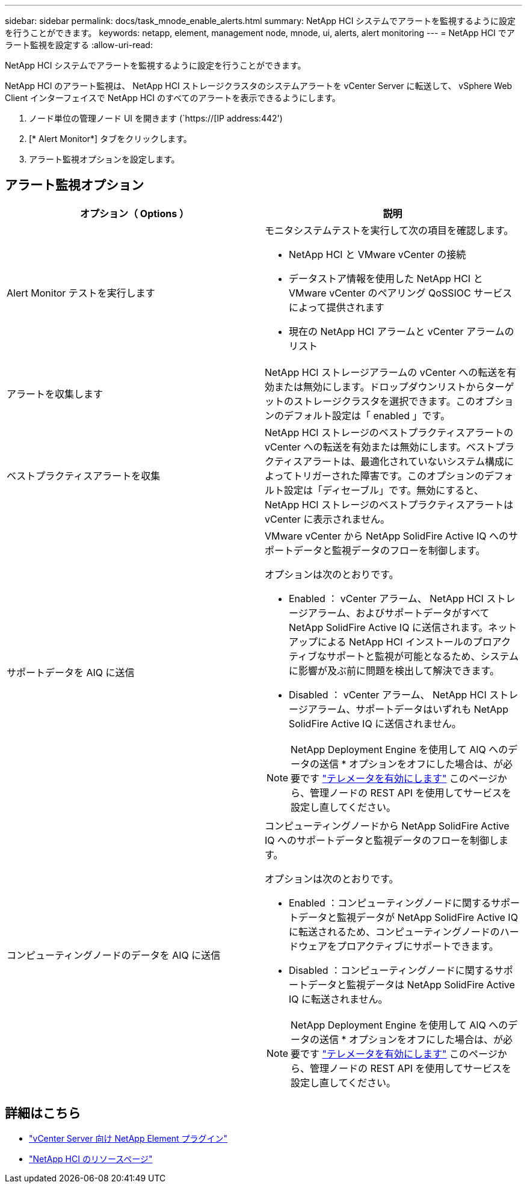 ---
sidebar: sidebar 
permalink: docs/task_mnode_enable_alerts.html 
summary: NetApp HCI システムでアラートを監視するように設定を行うことができます。 
keywords: netapp, element, management node, mnode, ui, alerts, alert monitoring 
---
= NetApp HCI でアラート監視を設定する
:allow-uri-read: 


[role="lead"]
NetApp HCI システムでアラートを監視するように設定を行うことができます。

NetApp HCI のアラート監視は、 NetApp HCI ストレージクラスタのシステムアラートを vCenter Server に転送して、 vSphere Web Client インターフェイスで NetApp HCI のすべてのアラートを表示できるようにします。

. ノード単位の管理ノード UI を開きます (`https://[IP address:442')
. [* Alert Monitor*] タブをクリックします。
. アラート監視オプションを設定します。




== アラート監視オプション

[cols="2*"]
|===
| オプション（ Options ） | 説明 


| Alert Monitor テストを実行します  a| 
モニタシステムテストを実行して次の項目を確認します。

* NetApp HCI と VMware vCenter の接続
* データストア情報を使用した NetApp HCI と VMware vCenter のペアリング QoSSIOC サービスによって提供されます
* 現在の NetApp HCI アラームと vCenter アラームのリスト




| アラートを収集します | NetApp HCI ストレージアラームの vCenter への転送を有効または無効にします。ドロップダウンリストからターゲットのストレージクラスタを選択できます。このオプションのデフォルト設定は「 enabled 」です。 


| ベストプラクティスアラートを収集 | NetApp HCI ストレージのベストプラクティスアラートの vCenter への転送を有効または無効にします。ベストプラクティスアラートは、最適化されていないシステム構成によってトリガーされた障害です。このオプションのデフォルト設定は「ディセーブル」です。無効にすると、 NetApp HCI ストレージのベストプラクティスアラートは vCenter に表示されません。 


| サポートデータを AIQ に送信  a| 
VMware vCenter から NetApp SolidFire Active IQ へのサポートデータと監視データのフローを制御します。

オプションは次のとおりです。

* Enabled ： vCenter アラーム、 NetApp HCI ストレージアラーム、およびサポートデータがすべて NetApp SolidFire Active IQ に送信されます。ネットアップによる NetApp HCI インストールのプロアクティブなサポートと監視が可能となるため、システムに影響が及ぶ前に問題を検出して解決できます。
* Disabled ： vCenter アラーム、 NetApp HCI ストレージアラーム、サポートデータはいずれも NetApp SolidFire Active IQ に送信されません。



NOTE: NetApp Deployment Engine を使用して AIQ へのデータの送信 * オプションをオフにした場合は、が必要です link:task_mnode_enable_activeIQ.html["テレメータを有効にします"] このページから、管理ノードの REST API を使用してサービスを設定し直してください。



| コンピューティングノードのデータを AIQ に送信  a| 
コンピューティングノードから NetApp SolidFire Active IQ へのサポートデータと監視データのフローを制御します。

オプションは次のとおりです。

* Enabled ：コンピューティングノードに関するサポートデータと監視データが NetApp SolidFire Active IQ に転送されるため、コンピューティングノードのハードウェアをプロアクティブにサポートできます。
* Disabled ：コンピューティングノードに関するサポートデータと監視データは NetApp SolidFire Active IQ に転送されません。



NOTE: NetApp Deployment Engine を使用して AIQ へのデータの送信 * オプションをオフにした場合は、が必要です link:task_mnode_enable_activeIQ.html["テレメータを有効にします"] このページから、管理ノードの REST API を使用してサービスを設定し直してください。

|===
[discrete]
== 詳細はこちら

* https://docs.netapp.com/us-en/vcp/index.html["vCenter Server 向け NetApp Element プラグイン"^]
* https://www.netapp.com/hybrid-cloud/hci-documentation/["NetApp HCI のリソースページ"^]

